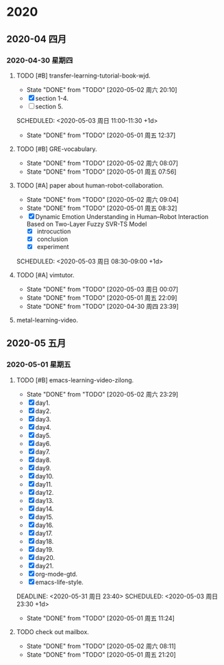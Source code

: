 
* 2020
** 2020-04 四月
*** 2020-04-30 星期四

**** TODO [#B] transfer-learning-tutorial-book-wjd.
     :PROPERTIES:
     :LAST_REPEAT: [2020-05-02 周六 20:10]
     :END:
     - State "DONE"       from "TODO"       [2020-05-02 周六 20:10]
     - [X] section 1-4.
     - [ ] section 5.
     SCHEDULED: <2020-05-03 周日 11:00-11:30 +1d>
     :PROPERTIES:
     :LAST_REPEAT: [2020-05-01 周五 12:37]
     :END:
     - State "DONE"       from "TODO"       [2020-05-01 周五 12:37]
     :LOGBOOK:
     CLOCK: [2020-05-01 周五 12:20]--[2020-05-01 周五 12:37] =>  0:17
     :END:

**** TODO [#B] GRE-vocabulary.
     SCHEDULED: <2020-05-03 周日 07:30-08:00 +1d>
     :PROPERTIES:
     :LAST_REPEAT: [2020-05-02 周六 08:07]
     :END:
     - State "DONE"       from "TODO"       [2020-05-02 周六 08:07]
     :LOGBOOK:
     CLOCK: [2020-05-02 周六 07:48]--[2020-05-02 周六 08:07] =>  0:19
     :END:

     - State "DONE"       from "TODO"       [2020-05-01 周五 07:56]
**** TODO [#A] paper about human-robot-collaboration.
     :PROPERTIES:
     :LAST_REPEAT: [2020-05-02 周六 09:04]
     :END:
     - State "DONE"       from "TODO"       [2020-05-02 周六 09:04]
     - State "DONE"       from "TODO"       [2020-05-01 周五 08:32]
     - [X] Dynamic Emotion Understanding in Human–Robot Interaction Based on Two-Layer Fuzzy SVR-TS Model
       - [X] introcuction
       - [X] conclusion
       - [X] experiment
     SCHEDULED: <2020-05-03 周日 08:30-09:00 +1d>
     :LOGBOOK:
     CLOCK: [2020-05-02 周六 08:15]--[2020-05-02 周六 08:55] =>  0:40
     CLOCK: [2020-05-01 周五 08:00]--[2020-05-01 周五 08:32] =>  0:32
     :END:

**** TODO [#A] vimtutor.
     DEADLINE: <2020-05-11 周一 23:54> SCHEDULED: <2020-05-03 周日 23:00-23:30 +1d>
     :PROPERTIES:
     :LAST_REPEAT: [2020-05-03 周日 00:07]
     :END:
     - State "DONE"       from "TODO"       [2020-05-03 周日 00:07]
     - State "DONE"       from "TODO"       [2020-05-01 周五 22:09]
     - State "DONE"       from "TODO"       [2020-04-30 周四 23:39]
     :LOGBOOK:
     CLOCK: [2020-05-02 周六 23:34]--[2020-05-03 周日 00:07] =>  0:33
     CLOCK: [2020-04-30 周四 23:16]--[2020-04-30 周四 23:39] =>  0:23
     :END:

**** metal-learning-video.
     SCHEDULED: <2020-05-16 周六 11:00-11:30 +1d>
** 2020-05 五月
*** 2020-05-01 星期五
    
**** TODO [#B] emacs-learning-video-zilong.
     :PROPERTIES:
     :LAST_REPEAT: [2020-05-02 周六 23:29]
     :END:
     - State "DONE"       from "TODO"       [2020-05-02 周六 23:29]
     - [X] day1.
     - [X] day2.
     - [X] day3.
     - [X] day4.
     - [X] day5.
     - [X] day6.
     - [X] day7.
     - [X] day8.
     - [X] day9.
     - [X] day10.
     - [X] day11.
     - [X] day12.
     - [X] day13.
     - [X] day14.
     - [X] day15.
     - [X] day16.
     - [X] day17.
     - [X] day18.
     - [X] day19.
     - [X] day20.
     - [X] day21.
     - [X] org-mode-gtd.
     - [X] emacs-life-style.
     DEADLINE: <2020-05-31 周日 23:40> SCHEDULED: <2020-05-03 周日 23:30 +1d>
     :PROPERTIES:
     :LAST_REPEAT: [2020-05-01 周五 11:24]
     :END:
     - State "DONE"       from "TODO"       [2020-05-01 周五 11:24]
     :LOGBOOK:
     CLOCK: [2020-05-01 周五 10:54]--[2020-05-01 周五 11:24] =>  0:30
     CLOCK: [2020-05-01 周五 10:06]--[2020-05-01 周五 10:46] =>  0:40
     :END:

**** TODO check out mailbox.
     SCHEDULED: <2020-05-03 周日 08:00-08:10 +1d>
     :PROPERTIES:
     :LAST_REPEAT: [2020-05-02 周六 08:11]
     :END:
     - State "DONE"       from "TODO"       [2020-05-02 周六 08:11]
     :LOGBOOK:
     CLOCK: [2020-05-02 周六 08:08]--[2020-05-02 周六 08:11] =>  0:03
     :END:

     - State "DONE"       from "TODO"       [2020-05-01 周五 21:20]
